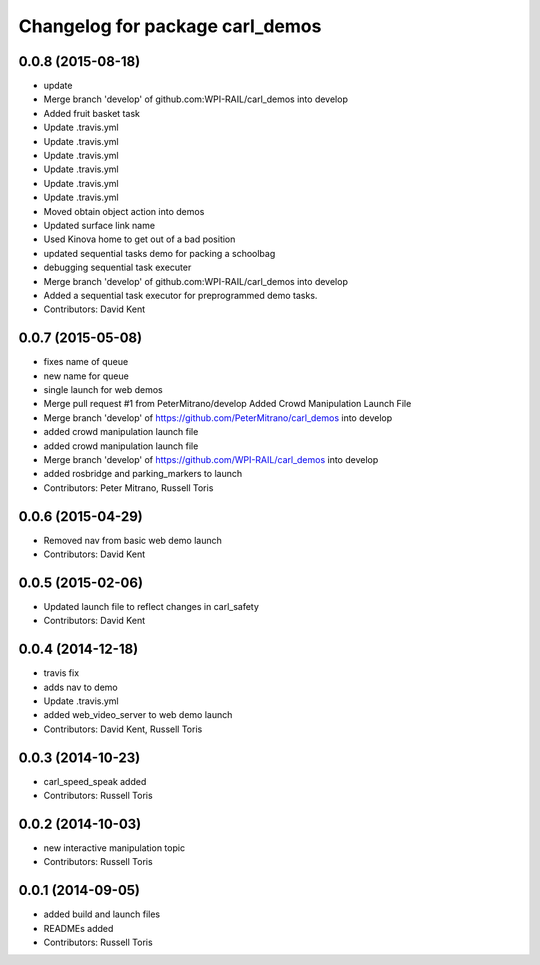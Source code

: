 ^^^^^^^^^^^^^^^^^^^^^^^^^^^^^^^^
Changelog for package carl_demos
^^^^^^^^^^^^^^^^^^^^^^^^^^^^^^^^

0.0.8 (2015-08-18)
------------------
* update
* Merge branch 'develop' of github.com:WPI-RAIL/carl_demos into develop
* Added fruit basket task
* Update .travis.yml
* Update .travis.yml
* Update .travis.yml
* Update .travis.yml
* Update .travis.yml
* Update .travis.yml
* Moved obtain object action into demos
* Updated surface link name
* Used Kinova home to get out of a bad position
* updated sequential tasks demo for packing a schoolbag
* debugging sequential task executer
* Merge branch 'develop' of github.com:WPI-RAIL/carl_demos into develop
* Added a sequential task executor for preprogrammed demo tasks.
* Contributors: David Kent

0.0.7 (2015-05-08)
------------------
* fixes name of queue
* new name for queue
* single launch for web demos
* Merge pull request #1 from PeterMitrano/develop
  Added Crowd Manipulation Launch File
* Merge branch 'develop' of https://github.com/PeterMitrano/carl_demos into develop
* added crowd manipulation launch file
* added crowd manipulation launch file
* Merge branch 'develop' of https://github.com/WPI-RAIL/carl_demos into develop
* added rosbridge and parking_markers to launch
* Contributors: Peter Mitrano, Russell Toris

0.0.6 (2015-04-29)
------------------
* Removed nav from basic web demo launch
* Contributors: David Kent

0.0.5 (2015-02-06)
------------------
* Updated launch file to reflect changes in carl_safety
* Contributors: David Kent

0.0.4 (2014-12-18)
------------------
* travis fix
* adds nav to demo
* Update .travis.yml
* added web_video_server to web demo launch
* Contributors: David Kent, Russell Toris

0.0.3 (2014-10-23)
------------------
* carl_speed_speak added
* Contributors: Russell Toris

0.0.2 (2014-10-03)
------------------
* new interactive manipulation topic
* Contributors: Russell Toris

0.0.1 (2014-09-05)
------------------
* added build and launch files
* READMEs added
* Contributors: Russell Toris
